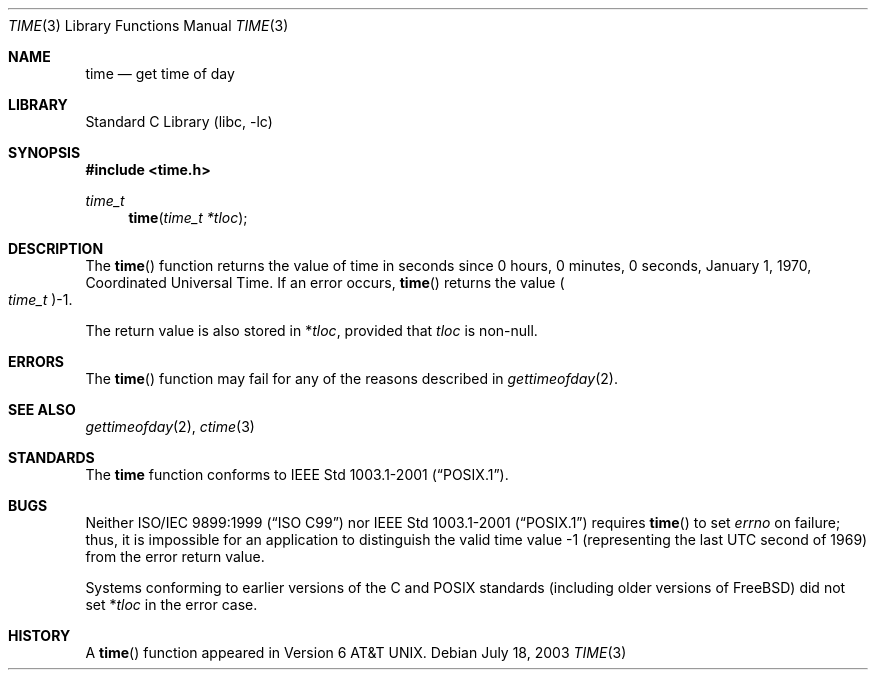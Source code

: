 .\" Copyright (c) 1989, 1991, 1993
.\"	The Regents of the University of California.  All rights reserved.
.\"
.\" This code is derived from software contributed to Berkeley by
.\" the American National Standards Committee X3, on Information
.\" Processing Systems.
.\"
.\" Redistribution and use in source and binary forms, with or without
.\" modification, are permitted provided that the following conditions
.\" are met:
.\" 1. Redistributions of source code must retain the above copyright
.\"    notice, this list of conditions and the following disclaimer.
.\" 2. Redistributions in binary form must reproduce the above copyright
.\"    notice, this list of conditions and the following disclaimer in the
.\"    documentation and/or other materials provided with the distribution.
.\" 3. All advertising materials mentioning features or use of this software
.\"    must display the following acknowledgement:
.\"	This product includes software developed by the University of
.\"	California, Berkeley and its contributors.
.\" 4. Neither the name of the University nor the names of its contributors
.\"    may be used to endorse or promote products derived from this software
.\"    without specific prior written permission.
.\"
.\" THIS SOFTWARE IS PROVIDED BY THE REGENTS AND CONTRIBUTORS ``AS IS'' AND
.\" ANY EXPRESS OR IMPLIED WARRANTIES, INCLUDING, BUT NOT LIMITED TO, THE
.\" IMPLIED WARRANTIES OF MERCHANTABILITY AND FITNESS FOR A PARTICULAR PURPOSE
.\" ARE DISCLAIMED.  IN NO EVENT SHALL THE REGENTS OR CONTRIBUTORS BE LIABLE
.\" FOR ANY DIRECT, INDIRECT, INCIDENTAL, SPECIAL, EXEMPLARY, OR CONSEQUENTIAL
.\" DAMAGES (INCLUDING, BUT NOT LIMITED TO, PROCUREMENT OF SUBSTITUTE GOODS
.\" OR SERVICES; LOSS OF USE, DATA, OR PROFITS; OR BUSINESS INTERRUPTION)
.\" HOWEVER CAUSED AND ON ANY THEORY OF LIABILITY, WHETHER IN CONTRACT, STRICT
.\" LIABILITY, OR TORT (INCLUDING NEGLIGENCE OR OTHERWISE) ARISING IN ANY WAY
.\" OUT OF THE USE OF THIS SOFTWARE, EVEN IF ADVISED OF THE POSSIBILITY OF
.\" SUCH DAMAGE.
.\"
.\"     @(#)time.3	8.1 (Berkeley) 6/4/93
.\" $FreeBSD: src/lib/libc/gen/time.3,v 1.13 2004/07/02 19:07:30 ru Exp $
.\"
.Dd July 18, 2003
.Dt TIME 3
.Os
.Sh NAME
.Nm time
.Nd get time of day
.Sh LIBRARY
.Lb libc
.Sh SYNOPSIS
.In time.h
.Ft time_t
.Fn time "time_t *tloc"
.Sh DESCRIPTION
The
.Fn time
function
returns the value of time in seconds since 0 hours, 0 minutes,
0 seconds, January 1, 1970, Coordinated Universal Time.
If an error occurs,
.Fn time
returns the value
.Po Vt time_t Pc Ns \-1 .
.Pp
The return value is also stored in
.No \&* Ns Va tloc ,
provided that
.Va tloc
is non-null.
.Sh ERRORS
The
.Fn time
function may fail for any of the reasons described in
.Xr gettimeofday 2 .
.Sh SEE ALSO
.Xr gettimeofday 2 ,
.Xr ctime 3
.Sh STANDARDS
The
.Nm
function conforms to
.St -p1003.1-2001 .
.Sh BUGS
Neither
.St -isoC-99
nor
.St -p1003.1-2001
requires
.Fn time
to set
.Va errno
on failure; thus, it is impossible for an application to distinguish
the valid time value \-1 (representing the last UTC second of 1969)
from the error return value.
.Pp
Systems conforming to earlier versions of the C and
.Tn POSIX
standards (including older versions of
.Fx )
did not set
.No \&* Ns Va tloc
in the error case.
.Sh HISTORY
A
.Fn time
function appeared in
.At v6 .
